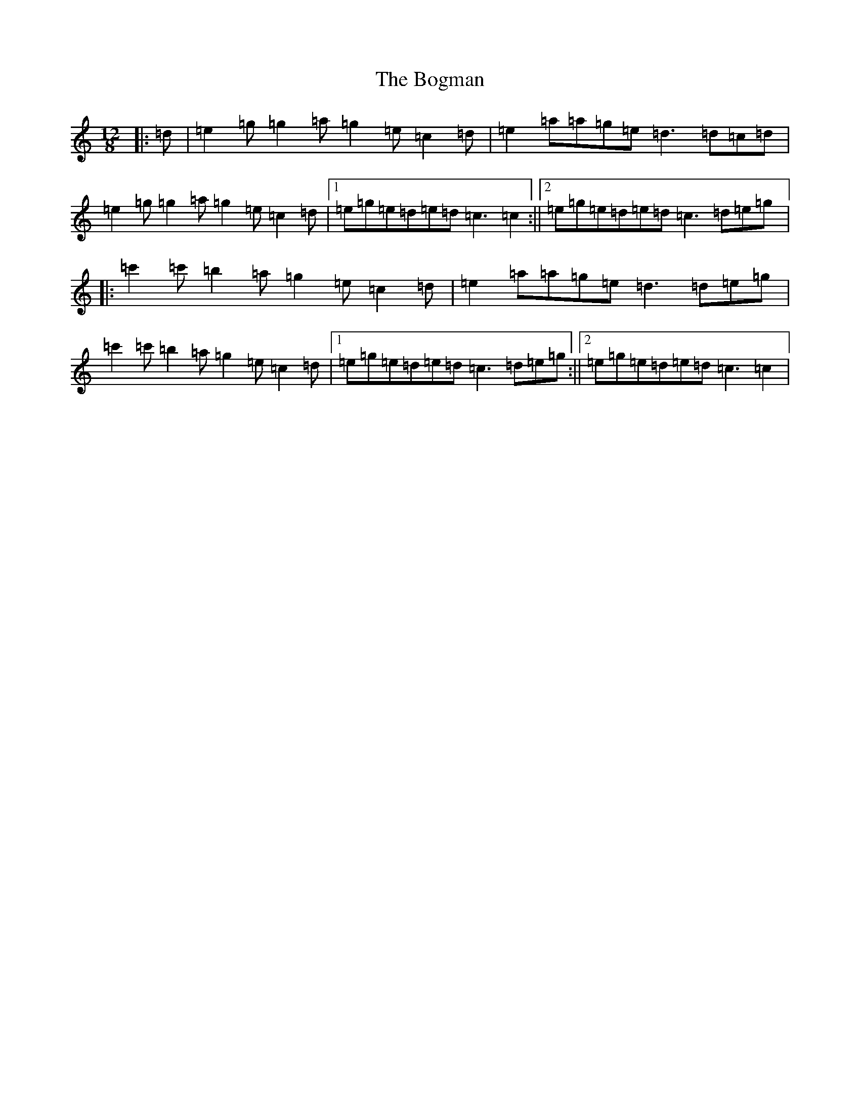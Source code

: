 X: 2179
T: Bogman, The
S: https://thesession.org/tunes/9834#setting9834
R: slide
M:12/8
L:1/8
K: C Major
|:=d|=e2=g=g2=a=g2=e=c2=d|=e2=a=a=g=e=d3=d=c=d|=e2=g=g2=a=g2=e=c2=d|1=e=g=e=d=e=d=c3=c2:||2=e=g=e=d=e=d=c3=d=e=g|:=c'2=c'=b2=a=g2=e=c2=d|=e2=a=a=g=e=d3=d=e=g|=c'2=c'=b2=a=g2=e=c2=d|1=e=g=e=d=e=d=c3=d=e=g:||2=e=g=e=d=e=d=c3=c2|